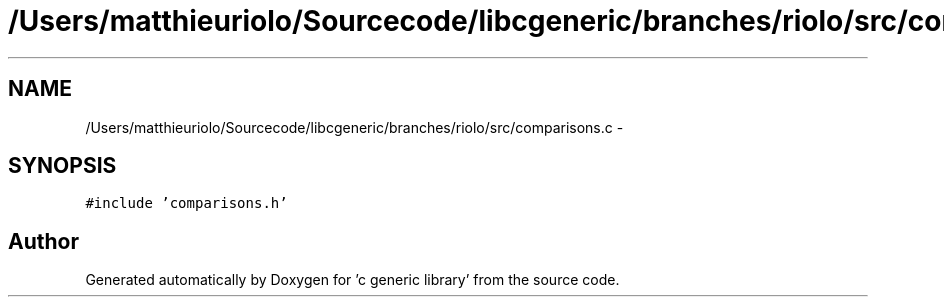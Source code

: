 .TH "/Users/matthieuriolo/Sourcecode/libcgeneric/branches/riolo/src/comparisons.c" 3 "Mon Sep 26 2011" ""c generic library"" \" -*- nroff -*-
.ad l
.nh
.SH NAME
/Users/matthieuriolo/Sourcecode/libcgeneric/branches/riolo/src/comparisons.c \- 
.SH SYNOPSIS
.br
.PP
\fC#include 'comparisons.h'\fP
.br

.SH "Author"
.PP 
Generated automatically by Doxygen for 'c generic library' from the source code.
